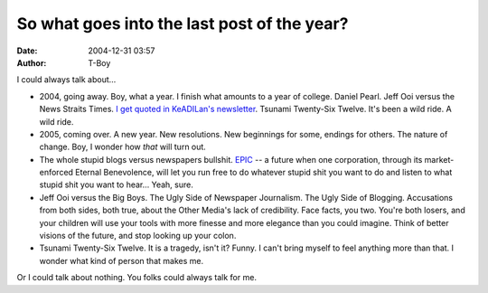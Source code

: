 So what goes into the last post of the year?
############################################
:date: 2004-12-31 03:57
:author: T-Boy

I could always talk about…

-  2004, going away. Boy, what a year. I finish what amounts to a year
   of college. Daniel Pearl. Jeff Ooi versus the News Straits Times. `I
   get quoted in KeADILan's newsletter`_. Tsunami Twenty-Six Twelve.
   It's been a wild ride. A wild ride.
-  2005, coming over. A new year. New resolutions. New beginnings for
   some, endings for others. The nature of change. Boy, I wonder how
   *that* will turn out.
-  The whole stupid blogs versus newspapers bullshit. `EPIC`_ -- a
   future when one corporation, through its market-enforced Eternal
   Benevolence, will let you run free to do whatever stupid shit you
   want to do and listen to what stupid shit you want to hear… Yeah,
   sure.
-  Jeff Ooi versus the Big Boys. The Ugly Side of Newspaper Journalism.
   The Ugly Side of Blogging. Accusations from both sides, both true,
   about the Other Media's lack of credibility. Face facts, you two.
   You're both losers, and your children will use your tools with more
   finesse and more elegance than you could imagine. Think of better
   visions of the future, and stop looking up your colon.
-  Tsunami Twenty-Six Twelve. It is a tragedy, isn't it? Funny. I can't
   bring myself to feel anything more than that. I wonder what kind of
   person that makes me.

Or I could talk about nothing. You folks could always talk for me.

.. raw:: html

   </p>

.. _I get quoted in KeADILan's newsletter: http://www.keadilanrakyat.org/cms/index.php?p=2
.. _EPIC: http://www.robinsloan.com/epic/
